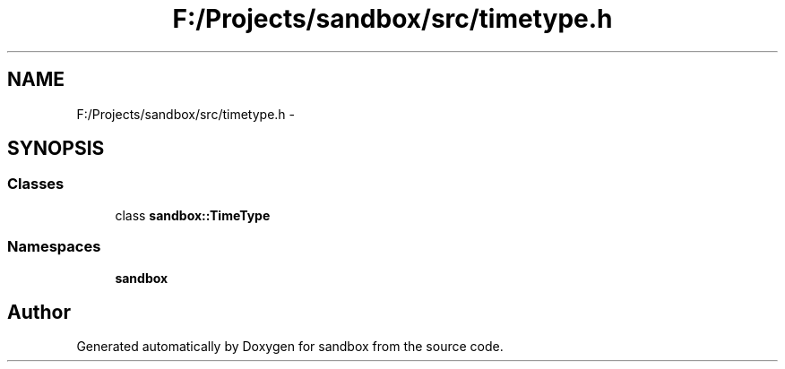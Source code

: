 .TH "F:/Projects/sandbox/src/timetype.h" 3 "Tue Oct 29 2013" "sandbox" \" -*- nroff -*-
.ad l
.nh
.SH NAME
F:/Projects/sandbox/src/timetype.h \- 
.SH SYNOPSIS
.br
.PP
.SS "Classes"

.in +1c
.ti -1c
.RI "class \fBsandbox::TimeType\fP"
.br
.in -1c
.SS "Namespaces"

.in +1c
.ti -1c
.RI "\fBsandbox\fP"
.br
.in -1c
.SH "Author"
.PP 
Generated automatically by Doxygen for sandbox from the source code\&.
